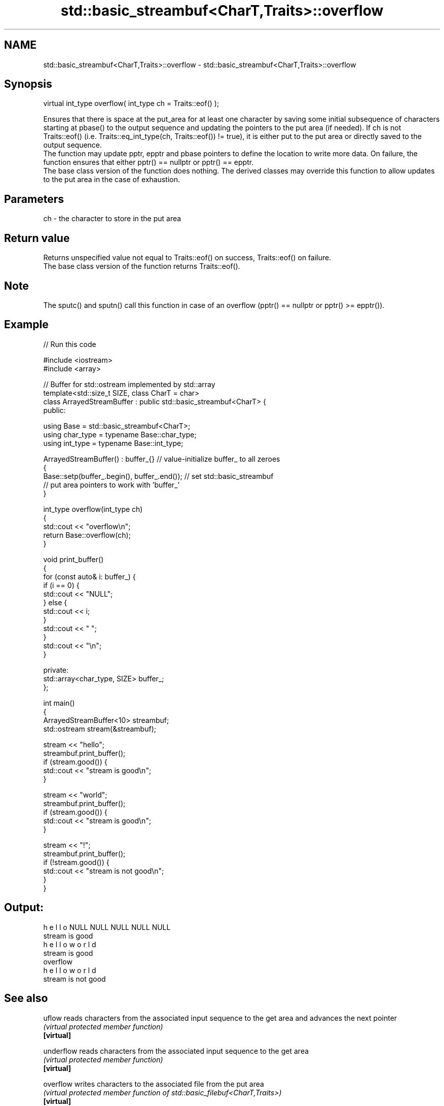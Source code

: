 .TH std::basic_streambuf<CharT,Traits>::overflow 3 "2020.03.24" "http://cppreference.com" "C++ Standard Libary"
.SH NAME
std::basic_streambuf<CharT,Traits>::overflow \- std::basic_streambuf<CharT,Traits>::overflow

.SH Synopsis

  virtual int_type overflow( int_type ch = Traits::eof() );

  Ensures that there is space at the put_area for at least one character by saving some initial subsequence of characters starting at pbase() to the output sequence and updating the pointers to the put area (if needed). If ch is not Traits::eof() (i.e. Traits::eq_int_type(ch, Traits::eof()) != true), it is either put to the put area or directly saved to the output sequence.
  The function may update pptr, epptr and pbase pointers to define the location to write more data. On failure, the function ensures that either pptr() == nullptr or pptr() == epptr.
  The base class version of the function does nothing. The derived classes may override this function to allow updates to the put area in the case of exhaustion.

.SH Parameters


  ch - the character to store in the put area


.SH Return value

  Returns unspecified value not equal to Traits::eof() on success, Traits::eof() on failure.
  The base class version of the function returns Traits::eof().

.SH Note

  The sputc() and sputn() call this function in case of an overflow (pptr() == nullptr or pptr() >= epptr()).

.SH Example

  
// Run this code

    #include <iostream>
    #include <array>

    // Buffer for std::ostream implemented by std::array
    template<std::size_t SIZE, class CharT = char>
    class ArrayedStreamBuffer : public std::basic_streambuf<CharT> {
    public:

        using Base = std::basic_streambuf<CharT>;
        using char_type = typename Base::char_type;
        using int_type = typename Base::int_type;

        ArrayedStreamBuffer() : buffer_{} // value-initialize buffer_ to all zeroes
        {
            Base::setp(buffer_.begin(), buffer_.end()); // set std::basic_streambuf
                // put area pointers to work with 'buffer_'
        }

        int_type overflow(int_type ch)
        {
            std::cout << "overflow\\n";
            return Base::overflow(ch);
        }

        void print_buffer()
        {
            for (const auto& i: buffer_) {
                if (i == 0) {
                    std::cout << "NULL";
                } else {
                    std::cout << i;
                }
                std::cout << " ";
            }
            std::cout << "\\n";
        }

    private:
        std::array<char_type, SIZE> buffer_;
    };

    int main()
    {
        ArrayedStreamBuffer<10> streambuf;
        std::ostream stream(&streambuf);

        stream << "hello";
        streambuf.print_buffer();
        if (stream.good()) {
            std::cout << "stream is good\\n";
        }

        stream << "world";
        streambuf.print_buffer();
        if (stream.good()) {
            std::cout << "stream is good\\n";
        }

        stream << "!";
        streambuf.print_buffer();
        if (!stream.good()) {
            std::cout << "stream is not good\\n";
        }
    }

.SH Output:

    h e l l o NULL NULL NULL NULL NULL
    stream is good
    h e l l o w o r l d
    stream is good
    overflow
    h e l l o w o r l d
    stream is not good


.SH See also



  uflow     reads characters from the associated input sequence to the get area and advances the next pointer
            \fI(virtual protected member function)\fP
  \fB[virtual]\fP

  underflow reads characters from the associated input sequence to the get area
            \fI(virtual protected member function)\fP
  \fB[virtual]\fP

  overflow  writes characters to the associated file from the put area
            \fI(virtual protected member function of std::basic_filebuf<CharT,Traits>)\fP
  \fB[virtual]\fP

  overflow  appends a character to the output sequence
            \fI(virtual protected member function of std::basic_stringbuf<CharT,Traits,Allocator>)\fP
  \fB[virtual]\fP

  overflow  appends a character to the output sequence, may reallocate or initially allocate the buffer if dynamic and not frozen
            \fI(virtual protected member function of std::strstreambuf)\fP
  \fB[virtual]\fP




